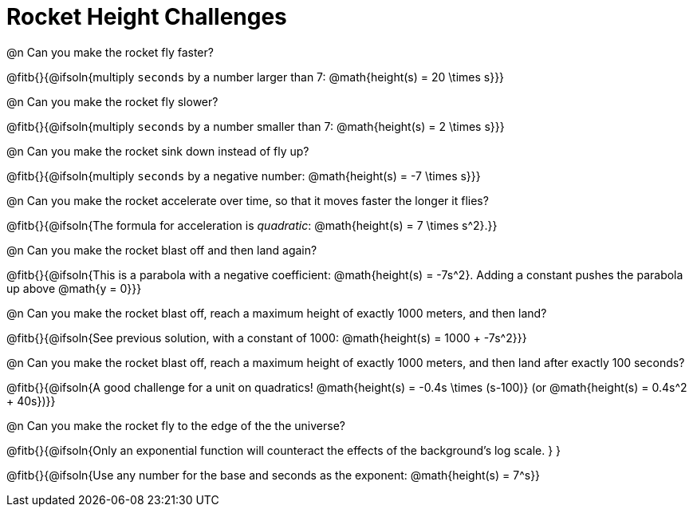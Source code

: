 = Rocket Height Challenges

@n Can you make the rocket fly faster?

@fitb{}{@ifsoln{multiply `seconds` by a number larger than 7: @math{height(s) = 20 \times s}}}

@n Can you make the rocket fly slower?

@fitb{}{@ifsoln{multiply `seconds` by a number smaller than 7: @math{height(s) = 2 \times s}}}

@n Can you make the rocket sink down instead of fly up?

@fitb{}{@ifsoln{multiply `seconds` by a negative number: @math{height(s) = -7 \times s}}}

@n Can you make the rocket accelerate over time, so that it moves faster the longer it flies?

@fitb{}{@ifsoln{The formula for acceleration is _quadratic_: @math{height(s) = 7 \times s^2}.}}

@n Can you make the rocket blast off and then land again?

@fitb{}{@ifsoln{This is a parabola with a negative coefficient: @math{height(s) = -7s^2}. Adding a constant pushes the parabola up above @math{y = 0}}}

@n Can you make the rocket blast off, reach a maximum height of exactly 1000 meters, and then land?

@fitb{}{@ifsoln{See previous solution, with a constant of 1000: @math{height(s) = 1000 + -7s^2}}}

@n Can you make the rocket blast off, reach a maximum height of exactly 1000 meters, and then land after exactly 100 seconds?

@fitb{}{@ifsoln{A good challenge for a unit on quadratics! @math{height(s) = -0.4s \times (s-100)} (or @math{height(s) = 0.4s^2 + 40s})}}

@n Can you make the rocket fly to the edge of the the universe?

@fitb{}{@ifsoln{Only an exponential function will counteract the effects of the background's log scale. } }

@fitb{}{@ifsoln{Use any number for the base and seconds as the exponent: @math{height(s) = 7^s}}
